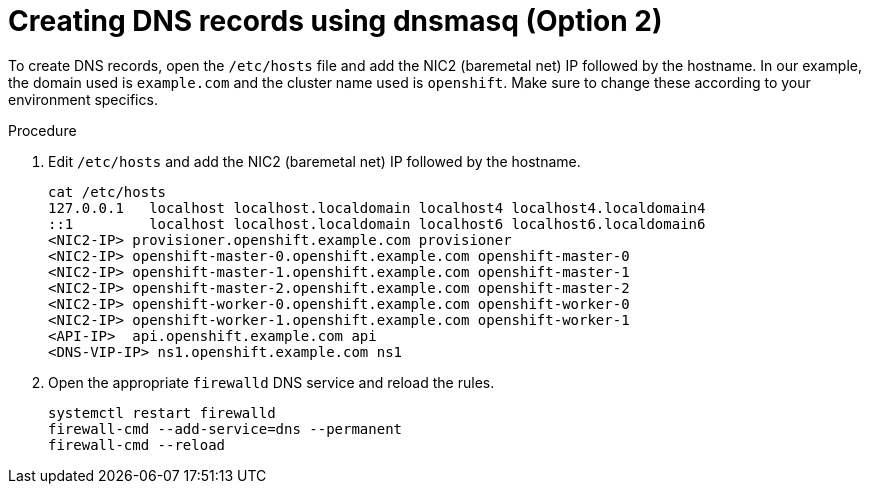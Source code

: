 // Module included in the following assemblies:
//
// * list of assemblies where this module is included
// ipi-install-installation-workflow.adoc
// Upstream module

[id="creating-dns-records-using-dnsmasq-option2_{context}"]

= Creating DNS records using dnsmasq (Option 2)

To create DNS records, open the `/etc/hosts` file and add the NIC2 (baremetal net) IP followed by the hostname.
In our example, the domain used is `example.com` and the cluster name used is `openshift`.
Make sure to change these according to your environment specifics.

.Procedure

. Edit `/etc/hosts` and add the NIC2 (baremetal net) IP followed by the hostname.
+
----
cat /etc/hosts
127.0.0.1   localhost localhost.localdomain localhost4 localhost4.localdomain4
::1         localhost localhost.localdomain localhost6 localhost6.localdomain6
<NIC2-IP> provisioner.openshift.example.com provisioner
<NIC2-IP> openshift-master-0.openshift.example.com openshift-master-0
<NIC2-IP> openshift-master-1.openshift.example.com openshift-master-1
<NIC2-IP> openshift-master-2.openshift.example.com openshift-master-2
<NIC2-IP> openshift-worker-0.openshift.example.com openshift-worker-0
<NIC2-IP> openshift-worker-1.openshift.example.com openshift-worker-1
<API-IP>  api.openshift.example.com api
<DNS-VIP-IP> ns1.openshift.example.com ns1
----

. Open the appropriate `firewalld` DNS service and reload the rules.
+
----
systemctl restart firewalld
firewall-cmd --add-service=dns --permanent
firewall-cmd --reload
----
